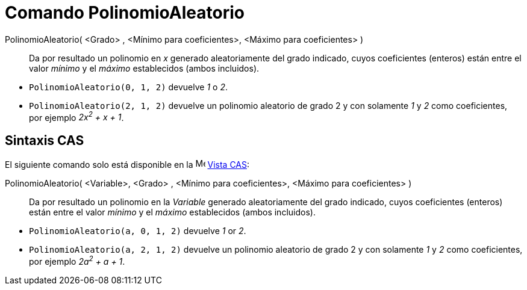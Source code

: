 = Comando PolinomioAleatorio
:page-en: commands/RandomPolynomial
ifdef::env-github[:imagesdir: /es/modules/ROOT/assets/images]

PolinomioAleatorio( <Grado> , <Mínimo para coeficientes>, <Máximo para coeficientes> )::
  Da por resultado un polinomio en _x_ generado aleatoriamente del grado indicado, cuyos coeficientes
  (enteros) están entre el valor _mínimo_ y el _máximo_ establecidos (ambos incluidos).

[EXAMPLE]
====

* `++PolinomioAleatorio(0, 1, 2)++` devuelve _1_ o _2_.
* `++PolinomioAleatorio(2, 1, 2)++` devuelve un polinomio aleatorio de grado 2 y con solamente _1_ y _2_ como coeficientes,
por ejemplo _2x^2^ + x + 1_.

====

== Sintaxis CAS

El siguiente comando solo está disponible en la image:16px-Menu_view_cas.svg.png[Menu view cas.svg,width=16,height=16]
xref:/Vista_CAS.adoc[Vista CAS]:

PolinomioAleatorio( <Variable>, <Grado> , <Mínimo para coeficientes>, <Máximo para coeficientes> )::
   Da por resultado un polinomio en la _Variable_ generado aleatoriamente del grado indicado, cuyos coeficientes
  (enteros) están entre el valor _mínimo_ y el _máximo_ establecidos (ambos incluidos).

[EXAMPLE]
====

* `++PolinomioAleatorio(a, 0, 1, 2)++` devuelve _1_ or _2_.
* `++PolinomioAleatorio(a, 2, 1, 2)++` devuelve un polinomio aleatorio de grado 2 y con solamente _1_ y _2_ como
coeficientes, por ejemplo _2a^2^ + a + 1_.

====
